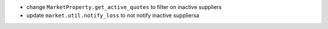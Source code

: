 - change ``MarketProperty.get_active_quotes`` to filter on inactive suppliers
- update ``market.util.notify_loss`` to not notify inactive suppliersa
